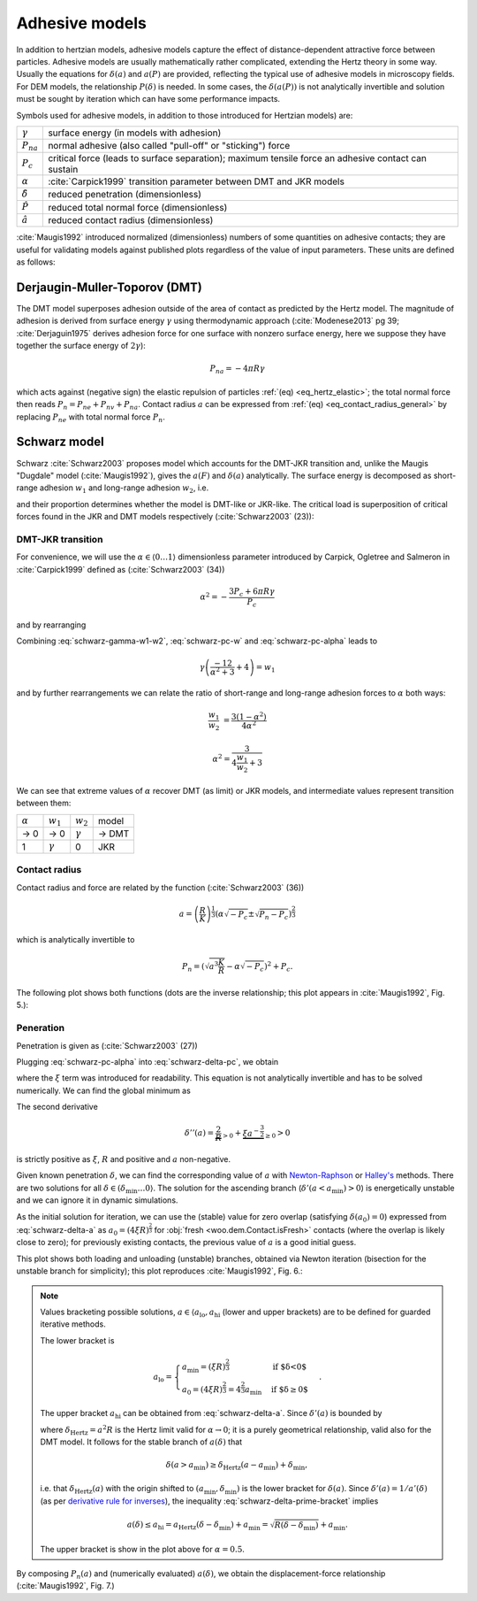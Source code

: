.. _adhesive_contact_models:

================
Adhesive models
================

In addition to hertzian models, adhesive models capture the effect of distance-dependent attractive force between particles. Adhesive models are usually mathematically rather complicated, extending the Hertz theory in some way. Usually the equations for :math:`\delta(a)` and :math:`a(P)` are provided, reflecting the typical use of adhesive models in microscopy fields. For DEM models, the relationship :math:`P(\delta)` is needed. In some cases, the :math:`\delta(a(P))` is not analytically invertible and solution must be sought by iteration which can have some performance impacts.

Symbols used for adhesive models, in addition to those introduced for Hertzian models) are:

==================  ===============
:math:`\gamma`      surface energy (in models with adhesion)
:math:`P_{na}`      normal adhesive (also called "pull-off" or "sticking") force
:math:`P_c`           critical force (leads to surface separation); maximum tensile force an adhesive contact can sustain
:math:`\alpha`      :cite:`Carpick1999` transition parameter between DMT and JKR models
:math:`\hat\delta`  reduced penetration (dimensionless)
:math:`\hat P`      reduced total normal force (dimensionless)
:math:`\hat a`      reduced contact radius (dimensionless)
==================  ===============

:cite:`Maugis1992` introduced normalized (dimensionless) numbers of some quantities on adhesive contacts; they are useful for validating models against published plots regardless of the value of input parameters. These units are defined as follows:

.. math::
   :nowrap:

   \begin{align*}
      \hat a&=a\left(\frac{K}{\pi\gamma R^2}\right)^{\frac{1}{3}}, \\
      \hat\delta&=\delta\left(\frac{K^2}{\pi^2\gamma^2 R}\right)^{\frac{1}{3}}, \\
      \hat P&=P\frac{1}{\pi\gamma R}.
   \end{align*}

Derjaugin-Muller-Toporov (DMT)
-------------------------------

The DMT model superposes adhesion outside of the area of contact as predicted by the Hertz model. The magnitude of adhesion is derived from surface energy :math:`\gamma` using thermodynamic approach (:cite:`Modenese2013` pg 39; :cite:`Derjaguin1975` derives adhesion force for one surface with nonzero surface energy, here we suppose they have together the surface energy of :math:`2\gamma`):

.. math:: P_{na}=-4\pi R\gamma

which acts against (negative sign) the elastic repulsion of particles :ref:`(eq) <eq_hertz_elastic>`; the total normal force then reads :math:`P_n=P_{ne}+P_{nv}+P_{na}`. Contact radius :math:`a` can be expressed from :ref:`(eq) <eq_contact_radius_general>` by replacing :math:`P_{ne}` with total normal force :math:`P_n`.

.. todo:: Mention JKR model, then MD as the one which accounts for the transition between both, and finally COS as a good approximation of MD.

Schwarz model
--------------

Schwarz :cite:`Schwarz2003` proposes model which accounts for the DMT-JKR transition and, unlike the Maugis "Dugdale" model (:cite:`Maugis1992`), gives the :math:`a(F)` and :math:`\delta(a)` analytically. The surface energy is decomposed as short-range adhesion :math:`w_1` and long-range adhesion :math:`w_2`, i.e.

.. math:: \gamma=w_1+w_2
   :label: schwarz-gamma-w1-w2

and their proportion determines whether the model is DMT-like or JKR-like. The critical load is superposition of critical forces found in the JKR and DMT models respectively (:cite:`Schwarz2003` (23)):

.. math:: P_c=-\frac{3}{2}\pi R w_1-2\pi R w_2.
   :label: schwarz-pc-w

DMT-JKR transition
^^^^^^^^^^^^^^^^^^^

For convenience, we will use the :math:`\alpha\in\langle 0\dots 1\rangle` dimensionless parameter introduced by Carpick, Ogletree and Salmeron in :cite:`Carpick1999` defined as (:cite:`Schwarz2003` (34))

.. math:: \alpha^2=-\frac{3 P_c+6\pi R \gamma}{P_c}

and by rearranging

.. math:: P_c=-\frac{6\pi R \gamma}{\alpha^2+3}.
   :label: schwarz-pc-alpha

Combining :eq:`schwarz-gamma-w1-w2`, :eq:`schwarz-pc-w` and :eq:`schwarz-pc-alpha` leads to

.. math:: \gamma\left(\frac{-12}{\alpha^2+3}+4\right)=w_1

and by further rearrangements we can relate the ratio of short-range and long-range adhesion forces to :math:`\alpha` both ways:

.. math::

   \frac{w_1}{w_2}&=\frac{3(1-\alpha^2)}{4\alpha^2}

   \alpha^2=\frac{3}{4\frac{w_1}{w_2}+3}

We can see that extreme values of :math:`\alpha` recover DMT (as limit) or JKR models, and intermediate values represent transition between them:

============== =============== =============== ===========
:math:`\alpha` :math:`w_1`     :math:`w_2`     model
-------------- --------------- --------------- -----------
→ 0                      → 0   :math:`\gamma`  → DMT
1               :math:`\gamma`              0  JKR
============== =============== =============== ===========

Contact radius
^^^^^^^^^^^^^^^

Contact radius and force are related by the function (:cite:`Schwarz2003` (36))

.. math:: a=\left(\frac{R}{K}\right)^{\frac{1}{3}}\left(\alpha\sqrt{-P_c}\pm\sqrt{P_n-P_c}\right)^{\frac{2}{3}}

which is analytically invertible to

.. math:: P_n=\left(\sqrt{a^3\frac{K}{R}}-\alpha\sqrt{-P_c}\right)^2+P_c.

The following plot shows both functions (dots are the inverse relationship; this plot appears in :cite:`Maugis1992`, Fig. 5.):

.. plot::

   import woo.models
   alphaGammaName=[(1.,.1,'JKR'),(.5,.1,''),(.01,.1,'$\\to$DMT')]
   woo.models.SchwarzModel.normalized_plot('a(F)',alphaGammaName)

Peneration
^^^^^^^^^^^^

Penetration is given as (:cite:`Schwarz2003` (27))

.. math:: \delta=\frac{a^2}{R}-4\sqrt{\frac{\pi a}{3 K}\left(\frac{P_c}{\pi R}+2\gamma\right)}.
   :label: schwarz-delta-pc

Plugging :eq:`schwarz-pc-alpha` into :eq:`schwarz-delta-pc`, we obtain

.. math::
   :label: schwarz-delta-a

   \delta(a)=\frac{a^2}{R}-4\underbrace{\sqrt{\frac{2\pi\gamma}{3K}\left(1-\frac{3}{\alpha^2+3}\right)}}_{\xi}\sqrt{a}=\frac{a^2}{R}-4\xi\sqrt{a}

where the :math:`\xi` term was introduced for readability. This equation is not analytically invertible and has to be solved numerically. We can find the global minimum as

.. math::
   :nowrap:

   \begin{align*}
      \delta'(a)&=\frac{2a}{R}-2\xi a^{-\frac{1}{2}} \\
      \delta'(a_{\min})&=0 \\
      a_{\min}&=(\xi R)^{\frac{2}{3}} \\
      \delta_{\min}&=\delta(a_{\min})=-3R^{\frac{1}{3}}\xi^{\frac{4}{3}}.
   \end{align*}

The second derivative

.. math:: \delta''(a)=\underbrace{\frac{2}{R}}_{>0}+\underbrace{\xi a^{-\frac{3}{2}}}_{\geq 0}>0

is strictly positive as :math:`\xi`, :math:`R` and positive and :math:`a` non-negative.

Given known penetration :math:`\delta`, we can find the corresponding value of :math:`a` with `Newton-Raphson <http://en.wikipedia.org/wiki/Newton-Raphson>`__ or `Halley's <http://en.wikipedia.org/wiki/Halley%27s_method>`__ methods. There are two solutions for all :math:`\delta\in(\delta_{\min}\dots 0\rangle`. The solution for the ascending branch (:math:`\delta'(a<a_{\min})>0`) is energetically unstable and we can ignore it in dynamic simulations.

As the initial solution for iteration, we can use the (stable) value for zero overlap (satisfying :math:`\delta(a_0)=0`) expressed from :eq:`schwarz-delta-a` as :math:`a_0=(4\xi R)^{\frac{2}{3}}` for :obj:`fresh <woo.dem.Contact.isFresh>` contacts (where the overlap is likely close to zero); for previously existing contacts, the previous value of :math:`a` is a good initial guess.

This plot shows both loading and unloading (unstable) branches, obtained via Newton iteration (bisection for the unstable branch for simplicity); this plot reproduces :cite:`Maugis1992`, Fig. 6.:

.. plot::

   import woo.models
   alphaGammaName=[(1.,.1,'JKR'),(.5,.1,''),(.01,.1,'$\\to$DMT')]
   woo.models.SchwarzModel.normalized_plot('a(delta)',alphaGammaName,aHi=[1])


.. note::

   Values bracketing possible solutions, :math:`a\in\langle a_{\mathrm{lo}}, a_{\mathrm{hi}}` (lower and upper brackets) are to be defined for guarded iterative methods.
   
   The lower bracket is
   
   .. math:: a_{\mathrm{lo}}=\begin{cases} a_{\min}=(\xi R)^\frac{2}{3} & \text{if $\delta<0$} \\ a_0=(4\xi R)^{\frac{2}{3}}=4^\frac{2}{3}a_{\min} & \text{if $\delta\geq0$} \end{cases}.

   The upper bracket :math:`a_{\mathrm{hi}}` can be obtained from :eq:`schwarz-delta-a`. Since :math:`\delta'(a)` is bounded by

   .. math:: \delta'(a)=\frac{2a}{R}-\underbrace{2\xi a^{-\frac{1}{2}}}_{\geq0}\leq\frac{2a}{R}=\delta_{\mathrm{Hertz}}'(a)
      :label: schwarz-delta-prime-bracket

   where :math:`\delta_{\mathrm{Hertz}}=a^2 R` is the Hertz limit valid for :math:`\alpha\to0`; it is a purely geometrical relationship, valid also for the DMT model. It follows for the stable branch of :math:`a(\delta)` that

   .. math:: \delta(a>a_{\min})\geq \delta_{\mathrm{Hertz}}(a-a_{\min})+\delta_{\min},

   i.e. that :math:`\delta_{\mathrm{Hertz}}(a)` with the origin shifted to :math:`(a_{\min},\delta_{\min})` is the lower bracket for :math:`\delta(a)`. Since :math:`\delta'(a)=1/a'(\delta)` (as per `derivative rule for inverses <http://en.wikipedia.org/wiki/Derivative_rule_for_inverses>`__), the inequality :eq:`schwarz-delta-prime-bracket` implies

   .. math:: a(\delta)\leq a_{\mathrm{hi}} = a_{\mathrm{Hertz}}(\delta-\delta_{\min})+a_{\min}=\sqrt{R(\delta-\delta_{\min})}+a_{\min}.

   The upper bracket is show in the plot above for :math:`\alpha=0.5`.

By composing :math:`P_n(a)` and (numerically evaluated) :math:`a(\delta)`, we obtain the displacement-force relationship (:cite:`Maugis1992`, Fig. 7.)

.. plot::

   import woo.models
   alphaGammaName=[(1.,.1,'JKR'),(.5,.1,''),(.01,.1,'$\\to$DMT')]
   woo.models.SchwarzModel.normalized_plot('F(delta)',alphaGammaName)


